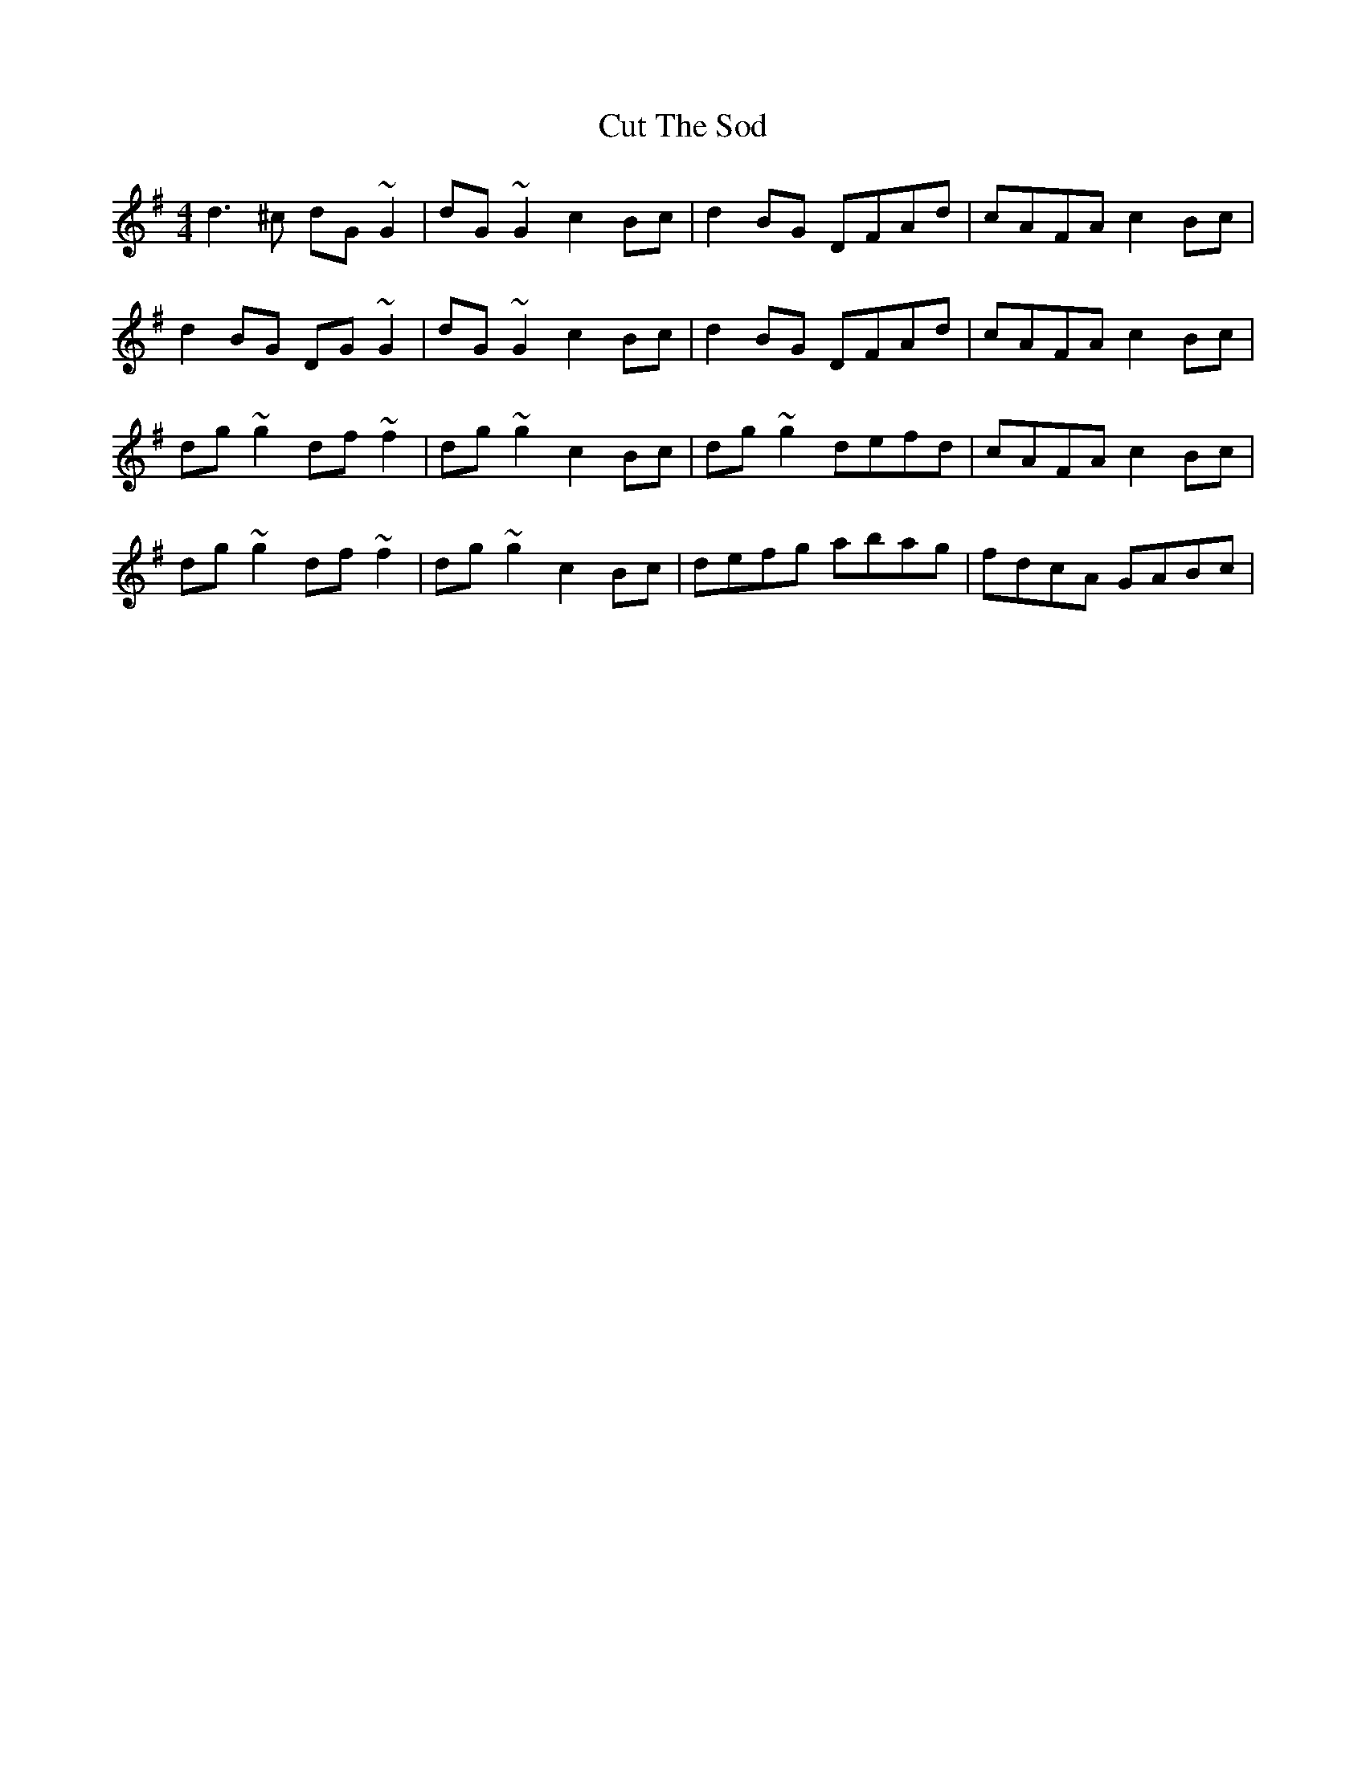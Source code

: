 X: 8962
T: Cut The Sod
R: reel
M: 4/4
K: Gmajor
d3^c dG~G2|dG~G2 c2Bc|d2BG DFAd|cAFA c2Bc|
d2BG DG~G2|dG~G2 c2Bc|d2BG DFAd|cAFA c2Bc|
dg~g2 df~f2|dg~g2 c2Bc|dg~g2 defd|cAFA c2Bc|
dg~g2 df~f2|dg~g2 c2Bc|defg abag|fdcA GABc|

